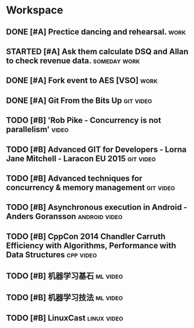 * Workspace

** DONE [#A] Prectice dancing and rehearsal.                           :work:
   CLOSED: [2016-09-01 Thu 08:12] DEADLINE: <2016-08-30 Tue> SCHEDULED: <2016-08-30 Tue>
   :LOGBOOK:
   - State "DONE"       from "STARTED"    [2016-09-01 Thu 08:12]
   :END:

** STARTED [#A] Ask them calculate DSQ and Allan to check revenue data. :someday:work:
   DEADLINE: <2016-09-02 Fri> SCHEDULED: <2016-09-05 Mon>

** DONE [#A] Fork event to AES [VSO]                                   :work:
   CLOSED: [2016-09-01 Thu 08:16] DEADLINE: <2016-08-31 Wed> SCHEDULED: <2016-08-30 Tue>
   :LOGBOOK:
   - State "DONE"       from "STARTED"    [2016-09-01 Thu 08:16]
   :END:

** DONE [#A] Git From the Bits Up                                 :git:video:
   CLOSED: [2016-09-01 Thu 08:59]
   :LOGBOOK:
   - State "DONE"       from "STARTED"    [2016-09-01 Thu 08:59]
   - Note taken on [2016-09-01 Thu 08:58] \\
     git log --oneline
     git checkout unicorns
     git rebase master

     git rebase -i HEAD~3
     -- split one commit to multi
     git commit --amend
     git rebase --continue

     -- undo the changes that were just replayed
     git reset HEAD^
     -- since we don't specify "--hard", files stay in working directory
     git add sth
     git commit -m
     git add sth2
     git commit -m

     git rebase --continue
     git log --oneline

     -- squash commits into one commit
     git rebase -i HEAD~4
     -- change multi commit messsages into one and git will merge them automatically

     1. pro aliases & prompt [awesome prompt](https://github.com/nojhan/liquidprompt)
     2. hiding stuff
     3. conflict resolution tips
     4. polish your code
     5. prevent tmpering
     6. project dependencies

     Aliases are stored in .gitconfig:
     alias ls = log --online
     -- amend the last commit with everything I have here uncommitted and new
     alias caa = commit -a -amend -C HEAD
     -- for multiple commands or complex parameters use a branch function! you can escape to a shell with ! like this
     my_alias = "!f() { <command> }; f"
     -- some useful shortcuts and variables, more in any bash manual
     $1 - first command line parameter
     $2 - second command line parameter
     $@ - all command line parameters passed
     -- cool cool things, for example add a bitbucket remote
     git remote add $1 https://bitbucket.org/$2.git;
     ra = "!f() { \
         git remote add $1 https://bitbucket.org/$2.git; \
     }; f"

     -- different from .gitignore, it hides committed files
     -- very useful with git-svn
     git update-index --assume-unchanged <file>
     -- revert it with:
     git update-index --no-assume-unchanged <file>
     -- list assumed unchanged files
     -- useful as alias (see alias list from before)
     git ls-files -v | grep ^hard

     -- conflict resolution tips
     -- basic for easy conflict resolution
     git checkout --ours/--theirs <file>
     git add <file>
     -- add these to [alias] in .gitignore
     ours = "!f{} { \
         git checkout --ours $@ && git add $@; \
     }; f"
     -- reuse recorded resolution will help you when dealing with repetitive and similar merge conflicts
     -- turns it on and forget about it
     git config --global rerere.enabled true
     -- rebase: It's a way to replay commits, one by one, on top of a branch
     -- autosquash
     -- Automatically modify the todo list of "rebase --interactive" by annotating commits
     git config --global rebase.autosquash true
     -- you can prepared commit messages with:
     git commit -m "squash! ..."
     git commit -m "fixup! ..."
     git commit -m "reword! ...
     etc..
     rebase task list will be then prepopulated

     -- lock down your repo, reject force push
     -- edit .git/config in the [receive] section:
     # no rewriting history
     denyNonFastForwards = true

     # no deleting history
     denyDeletes = true
     # check object consistency
     fsckObjects = true

     -- Impersonating authors is easy
     git commit --author "Elvis <elvis@graceland.net>" -m "I'm elvis"

     -- finally you can sign/verify tags
     -- sign a tag with your GPG key
     git tag -s <tag_name> -m "message"
     -- verifies that the signature is valid
     git tag -v <tag_name>

     -- Harden up by signing things, simple gpg commands to get you started:
     -- generate your GPG key
     gpg --gen-key
     -- List your keys
     gpg -k
     -- export your key
     gpg -a --export <keyid>

     -- Hide files in raw objects
     -- the way the linux kernel hackers do it
     -- actually -w writes into the object db, remember to associate a tag to it or it will be grabage collected
     git hash-object -w <file>

     -- Store your signature in git
     -- simple! Add a tag referencing your public key
     -- store your public key in a raw object
     gpg -a --export <keyid> | \
     git hash-object -w --stdin

     -- tag the raw object with a label, "65704f3..." for raw object id
     git tag nicks-key 65704f3...

     -- import other public keys
     git cat-file -p tims-key | gpg --import

     -- Another possibility: use git submodule
     -- Another possibility: use git subtree

     ---- bash watch command
     cd directory
     while :
     do
     clear
     tree .git
     sleep 1
     done

     ---- git loglive watcher script
     while :
     do
         clear
         git --no-pager log --graph --pretty=oneline --abbrev-commit --decorate --all $*
         sleep 1
     done

     ```
     ➜  gitlearning git status
     fatal: Not a git repository (or any of the parent directories): .git
     ("objects" directory stores all objects, "refs" directory stores )
     ➜  gitlearning mkdir -p .git/objects .git/refs
     ➜  gitlearning echo "ref: refs/heads/master" > .git/HEAD
     ➜  gitlearning git:(master) git status
     On branch master

     Initial commit

     nothing to commit (create/copy files and use "git add" to track)
     (Add a blob object, equvalent to "git add" command)
     ➜  gitlearning git:(master) echo "So. The Spear-Danes in days gone by and the kings who ruled them had courage and greatness. We have heard of these princes' noble campaigns." | git hash-object -w --stdin
     15b8414deb3b35d281e18788a13c0c8f1956b28d
     ➜  gitlearning git:(master) git cat-file -p 15b8
     So. The Spear-Danes in days gone by and the kings who ruled them had courage and greatness. We have heard of these princes' noble campaigns.
     ➜  gitlearning git:(master) git cat-file -t 15b8
     blob
     ➜  gitlearning git:(master) git cat-file -s 15b8
     141
     (Adding index represents modify the stage tree in working area. Then git will deem there is a file under version control but the file has been removed.)
     ➜  gitlearning git:(master) git update-index --add --cacheinfo 100644 15b8414deb3b35d281e18788a13c0c8f1956b28d beowulf.txt
     ➜  gitlearning git:(master) ✗ git status
     On branch master

     Initial commit

     Changes to be committed:
       (use "git rm --cached <file>..." to unstage)

             new file:   beowulf.txt

     Changes not staged for commit:
       (use "git add/rm <file>..." to update what will be committed)
       (use "git checkout -- <file>..." to discard changes in working directory)

             deleted:    beowulf.txt

     (Add a tree object, pointing to the blob mentioned before.)
     ➜  gitlearning git:(master) ✗ git write-tree 15b8414deb3b35d281e18788a13c0c8f1956b28d
     8f5ff31e3f58b7e83a467c9224c923748be5c658
     ➜  gitlearning git:(master) ✗ git cat-file -t 8f5f
     tree
     ➜  gitlearning git:(master) ✗ git cat-file -s 8f5f
     39
     ➜  gitlearning git:(master) ✗ git cat-file -p 8f5f
     100644 blob 15b8414deb3b35d281e18788a13c0c8f1956b28d    beowulf.txt
     ➜  gitlearning git:(master) ✗ git commit-tree 8f5ff31e3f58b7e83a467c9224c923748be5c658 -m "Hipster commit"
     3077a6f346476b51848885efe1f3c2949badb7f7
     ➜  gitlearning git:(master) ✗ git cat-file -t 3077
     commit
     ➜  gitlearning git:(master) ✗ git cat-file -s 3077
     223
     ➜  gitlearning git:(master) ✗ git cat-file -p 3077
     tree 8f5ff31e3f58b7e83a467c9224c923748be5c658
     author xanzh <xanzh@stcvm-linux43.fareast.corp.microsoft.com> 1470557621 -0700
     committer xanzh <xanzh@stcvm-linux43.fareast.corp.microsoft.com> 1470557621 -0700

     Hipster commit
     ➜  gitlearning git:(master) ✗ git status
     On branch master

     Initial commit

     Changes to be committed:
       (use "git rm --cached <file>..." to unstage)

             new file:   beowulf.txt

     Changes not staged for commit:
       (use "git add/rm <file>..." to update what will be committed)
       (use "git checkout -- <file>..." to discard changes in working directory)

             deleted:    beowulf.txt
     (Create a master file in .git/refs/heads represents a branch. Also create .git/logs/refs/heads/master file.)
     ➜  gitlearning git:(master) ✗ git update-ref refs/heads/master 3077a6f346476b51848885efe1f3c2949badb7f7
     ➜  gitlearning git:(master) ✗ git status
     On branch master
     Changes not staged for commit:
       (use "git add/rm <file>..." to update what will be committed)
       (use "git checkout -- <file>..." to discard changes in working directory)

             deleted:    beowulf.txt

     no changes added to commit (use "git add" and/or "git commit -a")
     ➜  gitlearning git:(master) ✗ cat .git/refs/heads/master
     3077a6f346476b51848885efe1f3c2949badb7f7
     ➜  gitlearning git:(master) ✗ git show HEAD

     commit 3077a6f346476b51848885efe1f3c2949badb7f7
     Author: xanzh <xanzh@stcvm-linux43.fareast.corp.microsoft.com>
     Date:   Sun Aug 7 01:13:41 2016 -0700

         Hipster commit

     diff --git a/beowulf.txt b/beowulf.txt
     new file mode 100644
     index 0000000..15b8414
     --- /dev/null
     +++ b/beowulf.txt
     @@ -0,0 +1 @@
     +So. The Spear-Danes in days gone by and the kings who ruled them had courage and greatness. We have heard of these princes' noble campaigns.
     (END)
     ➜  gitlearning git:(master) ✗ ls
     ➜  gitlearning git:(master) ✗
     (HEAD tells git which branch is wanted. And -- tells git get the content from repo but not into my working area.)
     ➜  gitlearning git:(master) ✗ git checkout HEAD -- beowulf.txt
     ➜  gitlearning git:(master) git status
     On branch master
     nothing to commit, working directory clean
     ➜  gitlearning git:(master) ls
     beowulf.txt
     ➜  gitlearning git:(master) git reflog
     3077a6f HEAD@{0}:
     (END)
     ➜  gitlearning git:(master) echo "There was Shielf Sheafson, scourge of many tribes" >> beowulf.txt
     ➜  gitlearning git:(master) ✗ cat beowulf.txt
     So. The Spear-Danes in days gone by and the kings who ruled them had courage and greatness. We have heard of these princes' noble campaigns.
     There was Shielf Sheafson, scourge of many tribes
     ➜  gitlearning git:(master) ✗
     (Change the git editor to vim)
     ➜  gitlearning git:(master) git config --global core.editor vim
     ...
     ...
     ➜  gitlearning git:(master) git --no-pager log --graph --pretty=oneline --abbrev-commit --decorate --all $*
     * 56bf3e7 (HEAD -> master) Wrecker
     * 243b768 Bug
     * 916953d Shield sheafson
     * 3077a6f Hipster commit

     ...
     ...
     ```

     Functional patterns
     Core principles of FP design
     - Functions, types, composition
     Functions as parameters
     - Functions as interfaces
     - Partial application & dependency injection
     - Continuations, chaining & the pyramid of doom
     Monads
     - Error handling, Async
     Maps
     - Dealing with wrapped data
     - Functors
     Monoids
     - Aggregating data and operations
   :END:

** TODO [#B] 'Rob Pike - Concurrency is not parallelism'              :video:

** TODO [#B] Advanced GIT for Developers - Lorna Jane Mitchell - Laracon EU 2015 :git:video:

** TODO [#B] Advanced techniques for concurrency & memory management :git:video:

** TODO [#B] Asynchronous execution in Android - Anders Goransson :android:video:

** TODO [#B] CppCon 2014 Chandler Carruth Efficiency with Algorithms, Performance with Data Structures :cpp:video:

** TODO [#B] 机器学习基石                                          :ml:video:

** TODO [#B] 机器学习技法                                          :ml:video:

** TODO [#B] LinuxCast                                          :linux:video:
